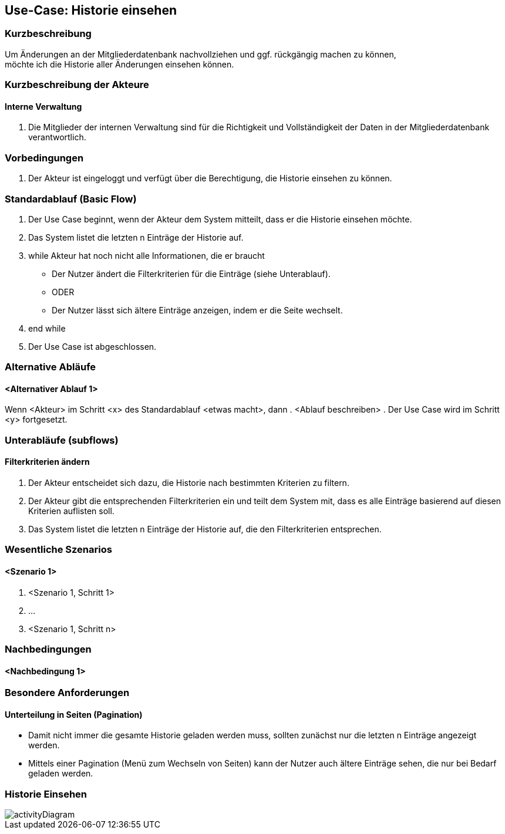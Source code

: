//Nutzen Sie dieses Template als Grundlage für die Spezifikation *einzelner* Use-Cases. Diese lassen sich dann per Include in das Use-Case Model Dokument einbinden (siehe Beispiel dort).
== Use-Case: Historie einsehen
===	Kurzbeschreibung
Um Änderungen an der Mitgliederdatenbank nachvollziehen und ggf. rückgängig machen zu können, +
möchte ich die Historie aller Änderungen einsehen können.

===	Kurzbeschreibung der Akteure

==== Interne Verwaltung
. Die Mitglieder der internen Verwaltung sind für die Richtigkeit und Vollständigkeit der Daten in der Mitgliederdatenbank verantwortlich.

=== Vorbedingungen
//Vorbedingungen müssen erfüllt, damit der Use Case beginnen kann, z.B. Benutzer ist angemeldet, Warenkorb ist nicht leer...
. Der Akteur ist eingeloggt und verfügt über die Berechtigung, die Historie einsehen zu können.

=== Standardablauf (Basic Flow)
//Der Standardablauf definiert die Schritte für den Erfolgsfall ("Happy Path")

. Der Use Case beginnt, wenn der Akteur dem System mitteilt, dass er die Historie einsehen möchte.
. Das System listet die letzten n Einträge der Historie auf.
. while Akteur hat noch nicht alle Informationen, die er braucht
  * Der Nutzer ändert die Filterkriterien für die Einträge (siehe Unterablauf).
  * ODER
  * Der Nutzer lässt sich ältere Einträge anzeigen, indem er die Seite wechselt.
. end while
. Der Use Case ist abgeschlossen.

=== Alternative Abläufe
//Nutzen Sie alternative Abläufe für Fehlerfälle, Ausnahmen und Erweiterungen zum Standardablauf
==== <Alternativer Ablauf 1>
Wenn <Akteur> im Schritt <x> des Standardablauf <etwas macht>, dann
. <Ablauf beschreiben>
. Der Use Case wird im Schritt <y> fortgesetzt.

=== Unterabläufe (subflows)
//Nutzen Sie Unterabläufe, um wiederkehrende Schritte auszulagern

==== Filterkriterien ändern
. Der Akteur entscheidet sich dazu, die Historie nach bestimmten Kriterien zu filtern.
. Der Akteur gibt die entsprechenden Filterkriterien ein und teilt dem System mit, dass es alle Einträge basierend auf diesen Kriterien auflisten soll.
. Das System listet die letzten n Einträge der Historie auf, die den Filterkriterien entsprechen.

=== Wesentliche Szenarios
//Szenarios sind konkrete Instanzen eines Use Case, d.h. mit einem konkreten Akteur und einem konkreten Durchlauf der o.g. Flows. Szenarios können als Vorstufe für die Entwicklung von Flows und/oder zu deren Validierung verwendet werden.
==== <Szenario 1>
. <Szenario 1, Schritt 1>
. 	…
. <Szenario 1, Schritt n>

===	Nachbedingungen
//Nachbedingungen beschreiben das Ergebnis des Use Case, z.B. einen bestimmten Systemzustand.
==== <Nachbedingung 1>

=== Besondere Anforderungen
//Besondere Anforderungen können sich auf nicht-funktionale Anforderungen wie z.B. einzuhaltende Standards, Qualitätsanforderungen oder Anforderungen an die Benutzeroberfläche beziehen.
==== Unterteilung in Seiten (Pagination)
* Damit nicht immer die gesamte Historie geladen werden muss, sollten zunächst nur die letzten n Einträge angezeigt werden.
* Mittels einer Pagination (Menü zum Wechseln von Seiten) kann der Nutzer auch ältere Einträge sehen, die nur bei Bedarf geladen werden.

=== Historie Einsehen
image::img/activityDiagrams/historieEinsehen/activityDiagram.png[]
